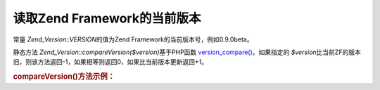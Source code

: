.. _zend.version.reading:

读取Zend Framework的当前版本
=====================

常量 *Zend_Version::VERSION*\ 的值为Zend Framework的当前版本号，例如0.9.0beta。

静态方法 *Zend_Version::compareVersion($version)*\ 基于PHP函数 `version_compare()`_\ 。如果指定的
*$version*\
比当前ZF的版本旧，则该方法返回-1，如果相等则返回0，如果比当前版本更新返回+1。

.. _zend.version.reading.example:

.. rubric:: compareVersion()方法示例：

.. code-block:: php
   :linenos:

   // returns -1, 0 or 1
   $cmp = Zend_Version::compareVersion('1.0.0');





.. _`version_compare()`: http://php.net/version_compare
